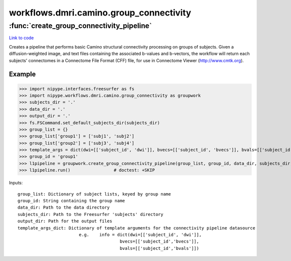 .. AUTO-GENERATED FILE -- DO NOT EDIT!

workflows.dmri.camino.group_connectivity
========================================


.. module:: nipype.workflows.dmri.camino.group_connectivity


.. _nipype.workflows.dmri.camino.group_connectivity.create_group_connectivity_pipeline:

:func:`create_group_connectivity_pipeline`
------------------------------------------

`Link to code <http://github.com/nipy/nipype/tree/ec86b7476/nipype/workflows/dmri/camino/group_connectivity.py#L10>`__



Creates a pipeline that performs basic Camino structural connectivity processing
on groups of subjects. Given a diffusion-weighted image, and text files containing
the associated b-values and b-vectors, the workflow will return each subjects' connectomes
in a Connectome File Format (CFF) file, for use in Connectome Viewer (http://www.cmtk.org).

Example
~~~~~~~

>>> import nipype.interfaces.freesurfer as fs
>>> import nipype.workflows.dmri.camino.group_connectivity as groupwork
>>> subjects_dir = '.'
>>> data_dir = '.'
>>> output_dir = '.'
>>> fs.FSCommand.set_default_subjects_dir(subjects_dir)
>>> group_list = {}
>>> group_list['group1'] = ['subj1', 'subj2']
>>> group_list['group2'] = ['subj3', 'subj4']
>>> template_args = dict(dwi=[['subject_id', 'dwi']], bvecs=[['subject_id', 'bvecs']], bvals=[['subject_id', 'bvals']])
>>> group_id = 'group1'
>>> l1pipeline = groupwork.create_group_connectivity_pipeline(group_list, group_id, data_dir, subjects_dir, output_dir, template_args)
>>> l1pipeline.run()                 # doctest: +SKIP

Inputs::

    group_list: Dictionary of subject lists, keyed by group name
    group_id: String containing the group name
    data_dir: Path to the data directory
    subjects_dir: Path to the Freesurfer 'subjects' directory
    output_dir: Path for the output files
    template_args_dict: Dictionary of template arguments for the connectivity pipeline datasource
                            e.g.    info = dict(dwi=[['subject_id', 'dwi']],
                                            bvecs=[['subject_id','bvecs']],
                                            bvals=[['subject_id','bvals']])

